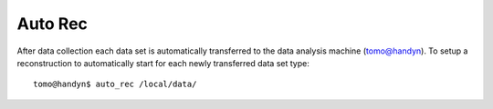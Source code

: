 Auto Rec
========

.. contents:: 
   :local:

After data collection each data set is automatically transferred to the data analysis machine (tomo@handyn). To setup a reconstruction to automatically start for each newly transferred data set type::

    tomo@handyn$ auto_rec /local/data/


